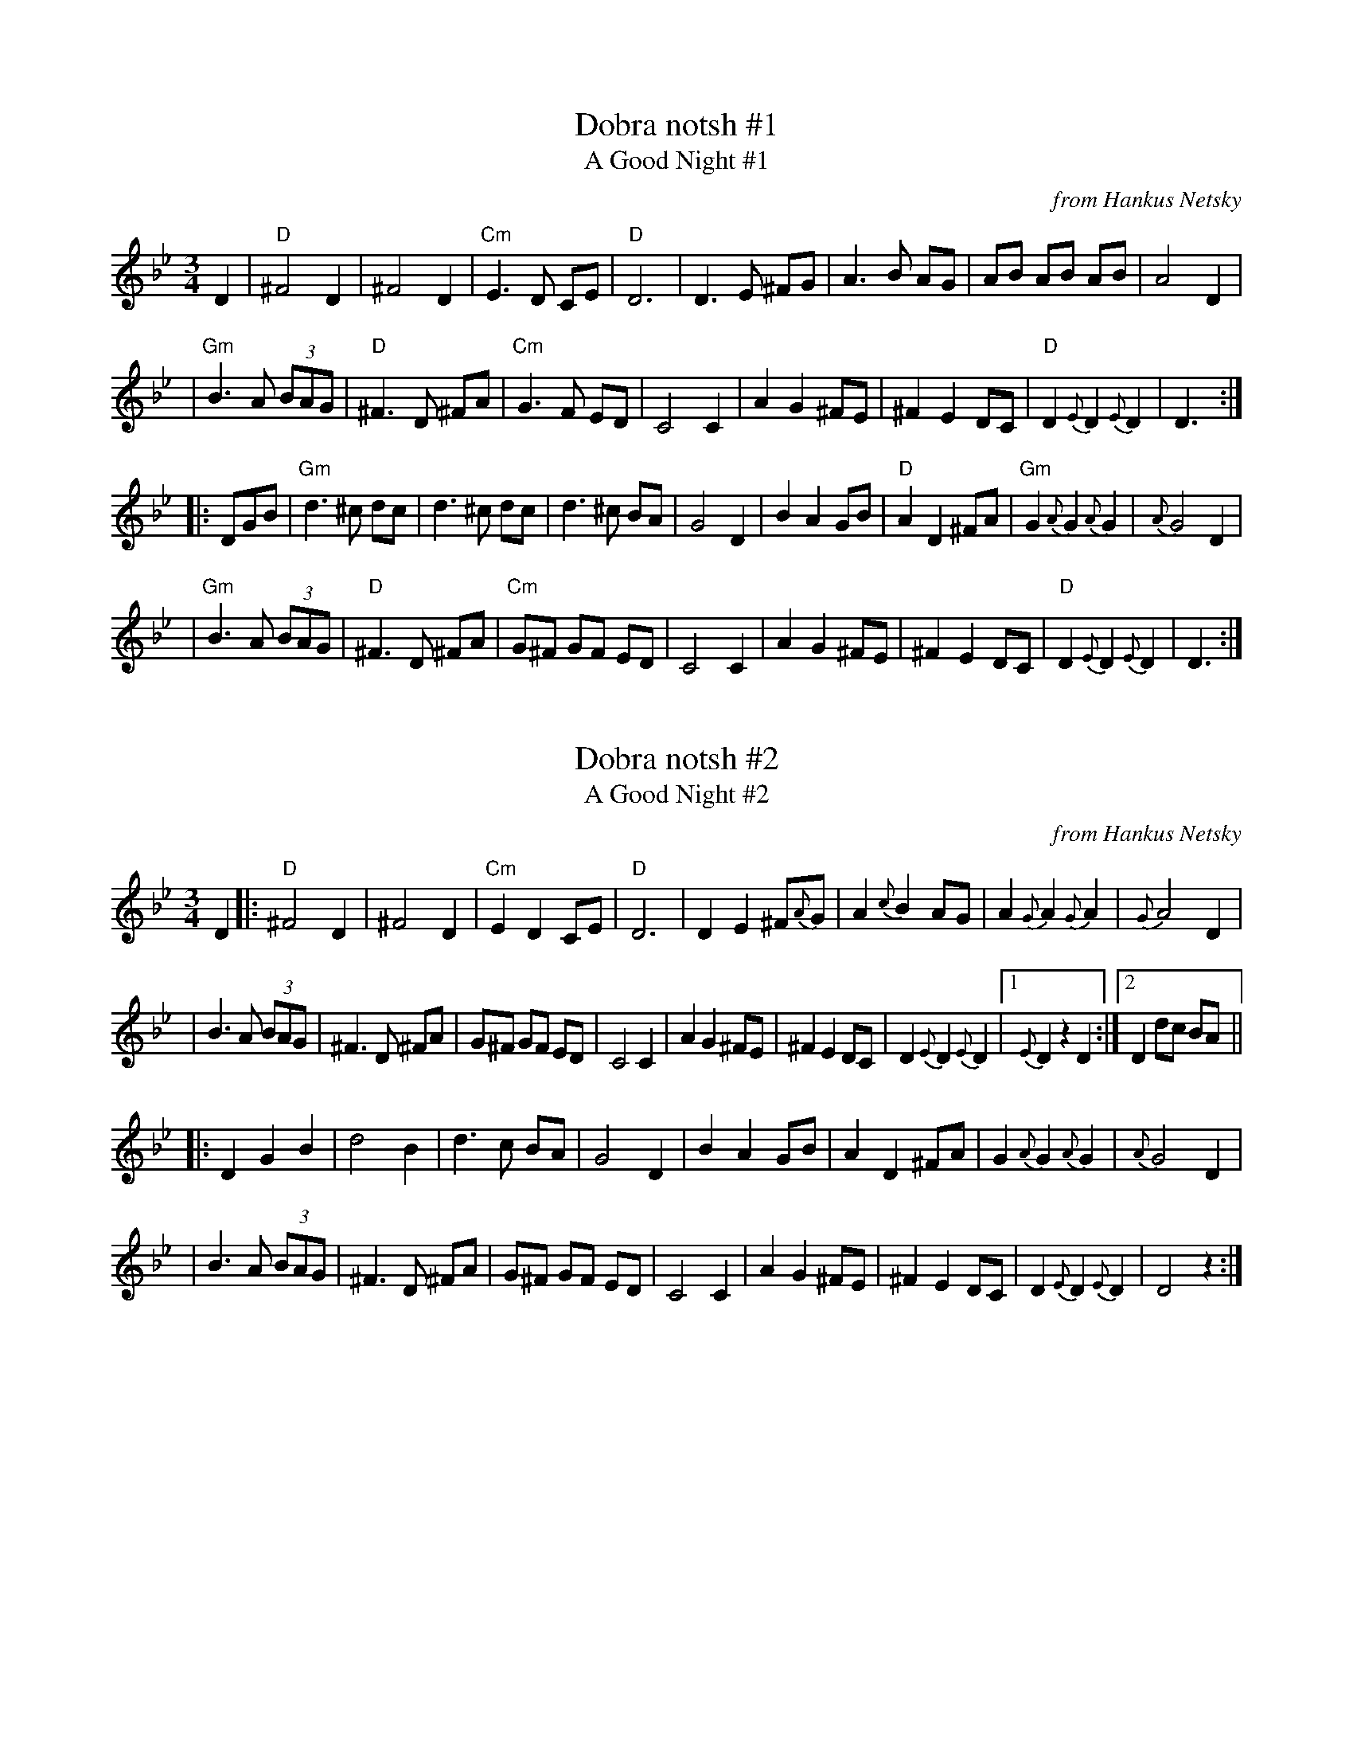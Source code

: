 
X: 1
T: Dobra notsh #1
T: A Good Night #1
O: from Hankus Netsky
R: waltz
Z: John Chambers <jc:trillian.mit.edu>
M: 3/4
L: 1/8
K: Gm
D2 \
| "D"^F4    D2   |    ^F4    D2 | "Cm"E3  D CE | "D"D6 \
|     D3 E ^FG   |     A3 B  AG |     AB AB AB | A4 D2 |
| "Gm"B3 A (3BAG | "D"^F3 D ^FA | "Cm"G3  F ED | C4 C2 \
|     A2 G2 ^FE  |    ^F2 E2 DC |  "D"D2 {E}D2 {E}D2 | D3 :|
|: DGB \
| "Gm"d3  ^c dc    |     d3 ^c  dc |     d3  ^c BA | G4 D2 \
|     B2  A2 GB    |  "D"A2 D2 ^FA | "Gm"G2  {A}G2 {A}G2 | {A}G4 D2 |
| "Gm"B3   A (3BAG | "D"^F3  D ^FA | "Cm"G^F GF ED | C4 C2 \
|     A2  G2 ^FE   |    ^F2 E2  DC |  "D"D2 {E}D2 {E}D2 | D3 :|


X: 2
T: Dobra notsh #2
T: A Good Night #2
O: from Hankus Netsky
R: waltz
Z: John Chambers <jc:trillian.mit.edu>
M: 3/4
L: 1/8
K: Gm
D2 \
|: "D"^F4 D2 | ^F4 D2 | "Cm"E2 D2 CE | "D"D6 \
| D2 E2 ^F{A}G | A2 {c}B2 AG | A2 {G}A2 {G}A2 | {G}A4 D2 |
| B3 A (3BAG | ^F3 D ^FA | G^F GF ED | C4 C2 \
| A2 G2 ^FE | ^F2 E2 DC | D2 {E}D2 {E}D2 |1 {E}D2 z2 D2 :|2 D2 dc BA ||
|: D2 G2 B2 | d4 B2 | d3 c BA | G4 D2 \
| B2 A2 GB | A2 D2 ^FA | G2 {A}G2 {A}G2 | {A}G4 D2 |
| B3 A (3BAG | ^F3 D ^FA | G^F GF ED | C4 C2 \
| A2 G2 ^FE | ^F2 E2 DC | D2 {E}D2 {E}D2 | D4 z2 :|


X: 3
T: Dobra notsh #3
T: Good Night #3
D: Klezmer Conservatory Band "Dance Me to the End of Love"
R: waltz
Z: 2012 John Chambers <jc:trillian.mit.edu>, from Steve Rauch's transcription
M: 3/4
L: 1/8
K: Gm
D2 \
| "D"^F4 D2 | ^F4 D2 | "Cm"E2 D2 C2 | "D"D4 A,2 \
| "D" D3 E ^FG | A3 B AB | AB AB AB | A4 D2 |
| "Gm"B4 AG | "D"^F3 D FA | "Cm"G2 ^F2 ED | C6 \
| "Cm"A2 G2 ^FE | ^F2 E2 DC | "D"DE DE DE | D4 :|
|: D2 \
| "Gm"D2 G2 B2 | d3 ^c dc | d^c dc BA | G4 D2 \
| "Gm"B3 A GB | "D"A3 G ^FA | "Gm"G3 D BA | G6 |
| "Gm"B3 A GB | "D"A3 G ^FA | "Cm"G2 ^F2 ED | C6 \
| "Cm"A2 G2 ^FE | ^F2 E2 DC | "D"DE DE DE | D4 :|
